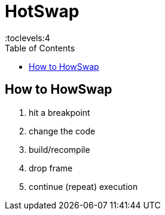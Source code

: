 = HotSwap
:stylesheet: ../../shared/adoc-styles.css
:toc:
:toclevels:4


== How to HowSwap

1. hit a breakpoint
2. change the code
3. build/recompile
4. drop frame
5. continue (repeat) execution
